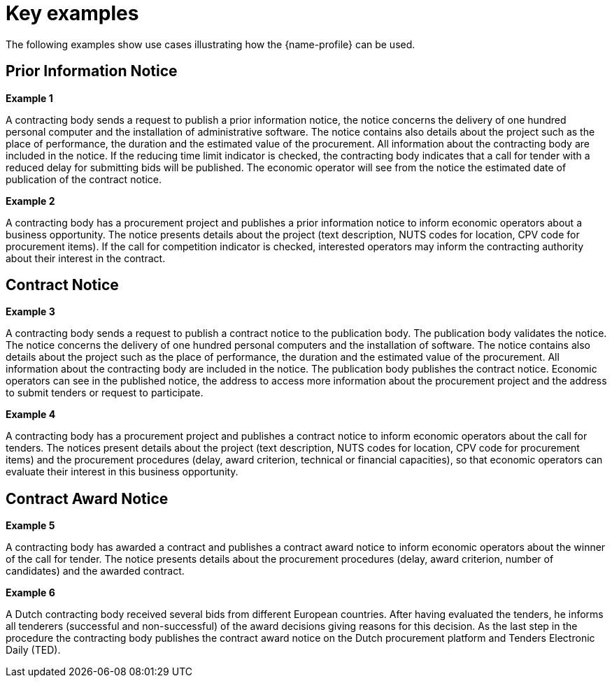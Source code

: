 
= Key examples

The following examples show use cases illustrating how the {name-profile}  can be used.

== Prior Information Notice

*Example 1*

A contracting body sends a request to publish a prior information notice, the notice concerns the delivery of one hundred personal computer and the installation of administrative software. The notice contains also details about the project such as the place of performance, the duration and the estimated value of the procurement. All information about the contracting body are included in the notice. If the reducing time limit indicator is checked, the contracting body indicates that a call for tender with a reduced delay for submitting bids will be published. The economic operator will see from the notice the estimated date of publication of the contract notice.

*Example 2*

A contracting body has a procurement project and publishes a prior information notice to inform economic operators about a business opportunity. The notice presents details about the project (text description, NUTS codes for location, CPV code for procurement items). If the call for competition indicator is checked, interested operators may inform the contracting authority about their interest in the contract.

== Contract Notice
*Example 3*

A contracting body sends a request to publish a contract notice to the publication body. The publication body validates the notice. The notice concerns the delivery of one hundred personal computers and the installation of software. The notice contains also details about the project such as the place of performance, the duration and the estimated value of the procurement. All information about the contracting body are included in the notice. The publication body publishes the contract notice. Economic operators can see in the published notice, the address to access more information about the procurement project and the address to submit tenders or request to participate.

*Example 4*

A contracting body has a procurement project and publishes a contract notice to inform economic operators about the call for tenders. The notices present details about the project (text description, NUTS codes for location, CPV code for procurement items) and the procurement procedures (delay, award criterion, technical or financial capacities), so that economic operators can evaluate their interest in this business opportunity.

== Contract Award Notice

*Example 5*

A contracting body has awarded a contract and publishes a contract award notice to inform economic operators about the winner of the call for tender. The notice presents details about the procurement procedures (delay, award criterion, number of candidates) and the awarded contract.

*Example 6*

A Dutch contracting body received several bids from different European countries. After having evaluated the tenders, he informs all tenderers (successful and non-successful) of the award decisions giving reasons for this decision. As the last step in the procedure the contracting body publishes the contract award notice on the Dutch procurement platform and Tenders Electronic Daily (TED).

